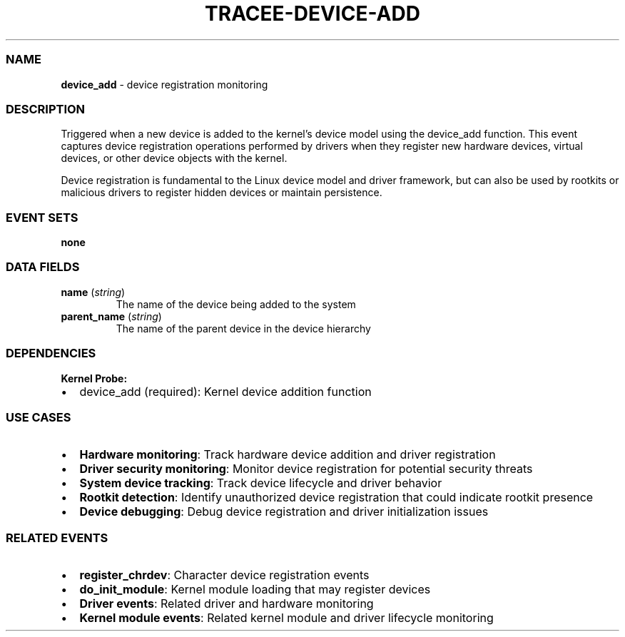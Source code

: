 .\" Automatically generated by Pandoc 3.2
.\"
.TH "TRACEE\-DEVICE\-ADD" "1" "" "" "Tracee Event Manual"
.SS NAME
\f[B]device_add\f[R] \- device registration monitoring
.SS DESCRIPTION
Triggered when a new device is added to the kernel\[cq]s device model
using the \f[CR]device_add\f[R] function.
This event captures device registration operations performed by drivers
when they register new hardware devices, virtual devices, or other
device objects with the kernel.
.PP
Device registration is fundamental to the Linux device model and driver
framework, but can also be used by rootkits or malicious drivers to
register hidden devices or maintain persistence.
.SS EVENT SETS
\f[B]none\f[R]
.SS DATA FIELDS
.TP
\f[B]name\f[R] (\f[I]string\f[R])
The name of the device being added to the system
.TP
\f[B]parent_name\f[R] (\f[I]string\f[R])
The name of the parent device in the device hierarchy
.SS DEPENDENCIES
\f[B]Kernel Probe:\f[R]
.IP \[bu] 2
device_add (required): Kernel device addition function
.SS USE CASES
.IP \[bu] 2
\f[B]Hardware monitoring\f[R]: Track hardware device addition and driver
registration
.IP \[bu] 2
\f[B]Driver security monitoring\f[R]: Monitor device registration for
potential security threats
.IP \[bu] 2
\f[B]System device tracking\f[R]: Track device lifecycle and driver
behavior
.IP \[bu] 2
\f[B]Rootkit detection\f[R]: Identify unauthorized device registration
that could indicate rootkit presence
.IP \[bu] 2
\f[B]Device debugging\f[R]: Debug device registration and driver
initialization issues
.SS RELATED EVENTS
.IP \[bu] 2
\f[B]register_chrdev\f[R]: Character device registration events
.IP \[bu] 2
\f[B]do_init_module\f[R]: Kernel module loading that may register
devices
.IP \[bu] 2
\f[B]Driver events\f[R]: Related driver and hardware monitoring
.IP \[bu] 2
\f[B]Kernel module events\f[R]: Related kernel module and driver
lifecycle monitoring
